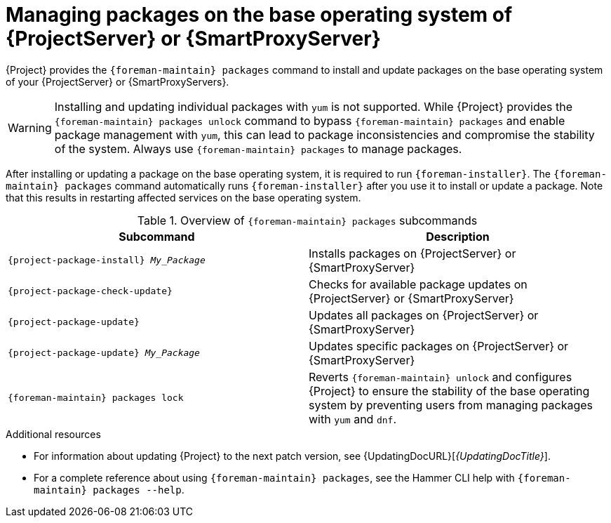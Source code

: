 [id="Managing_Packages_on_the_Base_Operating_System_{context}"]
= Managing packages on the base operating system of {ProjectServer} or {SmartProxyServer}

{Project} provides the `{foreman-maintain} packages` command to install and update packages on the base operating system of your {ProjectServer} or {SmartProxyServers}.

[WARNING]
====
Installing and updating individual packages with `yum` is not supported.
While {Project} provides the `{foreman-maintain} packages unlock` command to bypass `{foreman-maintain} packages` and enable package management with `yum`, this can lead to package inconsistencies and compromise the stability of the system.
Always use `{foreman-maintain} packages` to manage packages.
====

After installing or updating a package on the base operating system, it is required to run `{foreman-installer}`.
The `{foreman-maintain} packages` command automatically runs `{foreman-installer}` after you use it to install or update a package.
Note that this results in restarting affected services on the base operating system.

.Overview of `{foreman-maintain} packages` subcommands
[cols=2,1,options="header"]
|====
|Subcommand |Description
a|
[options="nowrap", subs="+quotes,attributes"]
----
{project-package-install} _My_Package_
----
|Installs packages on {ProjectServer} or {SmartProxyServer}
a|
[options="nowrap", subs="+quotes,attributes"]
----
{project-package-check-update}
----
|Checks for available package updates on {ProjectServer} or {SmartProxyServer}
a|
[options="nowrap", subs="+quotes,attributes"]
----
{project-package-update}
----
|Updates all packages on {ProjectServer} or {SmartProxyServer}
a|
[options="nowrap", subs="+quotes,attributes"]
----
{project-package-update} _My_Package_
----
|Updates specific packages on {ProjectServer} or {SmartProxyServer}
a|
[options="nowrap", subs="+quotes,attributes"]
----
{foreman-maintain} packages lock
----
|Reverts `{foreman-maintain} unlock` and configures {Project} to ensure the stability of the base operating system by preventing users from managing packages with `yum` and `dnf`.
|====

.Additional resources
* For information about updating {Project} to the next patch version, see {UpdatingDocURL}[_{UpdatingDocTitle}_].
* For a complete reference about using `{foreman-maintain} packages`, see the Hammer CLI help with `{foreman-maintain} packages --help`.
